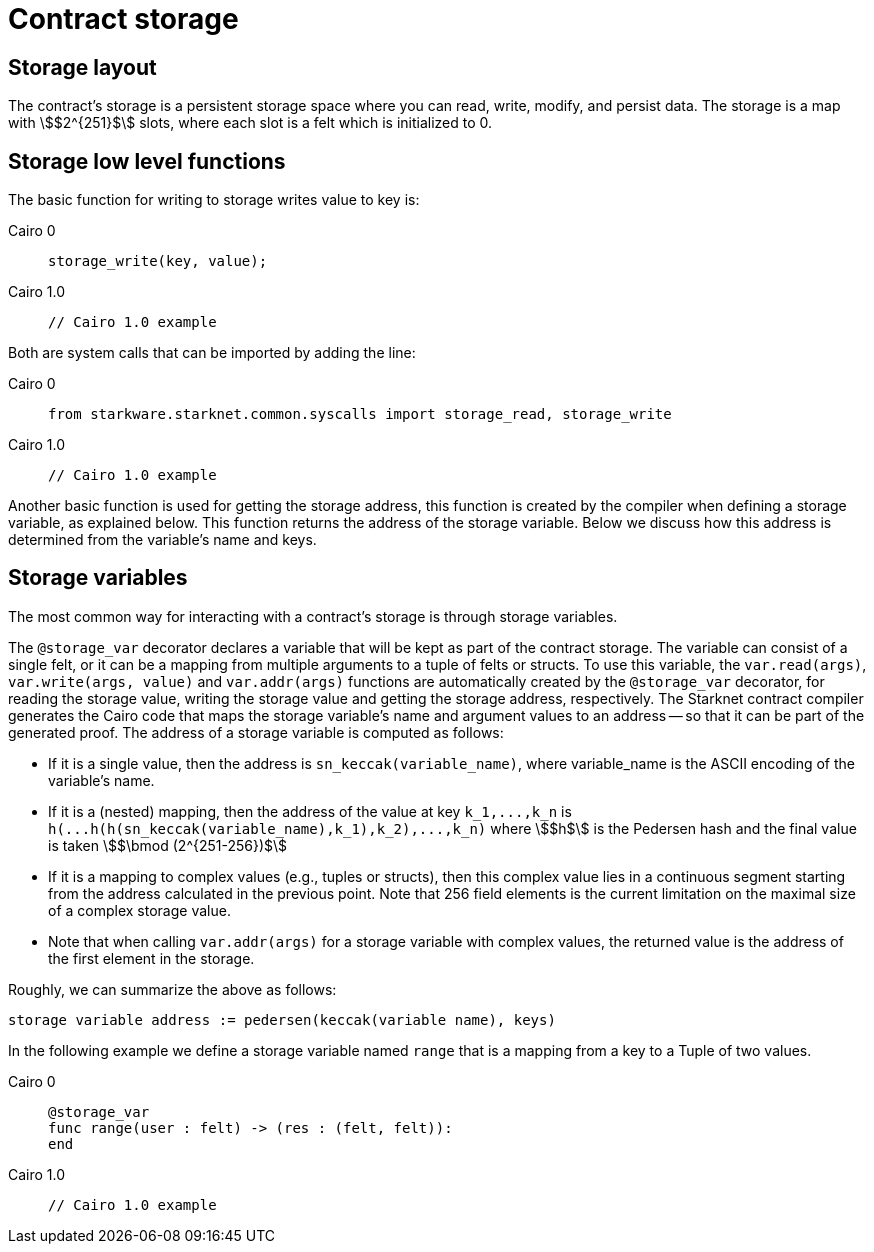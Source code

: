[id="contract_storage"]
= Contract storage

[id="storage_layout"]
== Storage layout

The contract's storage is a persistent storage space where you can read, write, modify, and persist data. The storage is a map with stem:[$2^{251}$] slots, where each slot is a felt which is initialized to 0.

[id="storage_low_level_functions"]
== Storage low level functions

The basic function for writing to storage writes value to key is:


:tabs-sync-option:

[tabs]
====
Cairo 0::
+
[source,js]
----
storage_write(key, value);
----
Cairo 1.0::
+
[source,js]
----
// Cairo 1.0 example
----
====



Both are system calls that can be imported by adding the line:


[tabs]
====
Cairo 0::
+
[source,javascript]
----
from starkware.starknet.common.syscalls import storage_read, storage_write
----
Cairo 1.0::
+
[source,javascript]
----
// Cairo 1.0 example
----
====




Another basic function is used for getting the storage address, this function is created by the compiler when defining a storage variable, as explained below. This function returns the address of the storage variable. Below we discuss how this address is determined from the variable's name and keys.

[id="storage_variables"]
== Storage variables

The most common way for interacting with a contract's storage is through storage variables.

The `@storage_var` decorator declares a variable that will be kept as part of the contract storage. The variable can consist of a single felt, or it can be a mapping from multiple arguments to a tuple of felts or structs. To use this variable, the `var.read(args)`, `var.write(args, value)` and `var.addr(args)` functions are automatically created by the `@storage_var` decorator, for reading the storage value, writing the storage value and getting the storage address, respectively.
The Starknet contract compiler generates the Cairo code that maps the storage variable's name and argument values to an address -- so that it can be part of the generated proof. The address of a storage variable is computed as follows:

* If it is a single value, then the address is `sn_keccak(variable_name)`, where variable_name is the ASCII encoding of the variable's name.
* If it is a (nested) mapping, then the address of the value at key `+k_1,...,k_n+` is
`+h(...h(h(sn_keccak(variable_name),k_1),k_2),...,k_n)+` where stem:[$h$] is the
Pedersen hash and the final value is taken stem:[$\bmod (2^{251-256})$]
* If it is a mapping to complex values (e.g., tuples or structs), then this complex value lies in a continuous segment starting from the address calculated in the previous point. Note that 256 field elements is the current limitation on the maximal size of a complex storage value.
* Note that when calling `var.addr(args)` for a storage variable with complex values, the returned value is the address of the first element in the storage.

Roughly, we can summarize the above as follows:

`storage variable address := pedersen(keccak(variable name), keys)`

In the following example we define a storage variable named `range` that is a mapping from a key to a Tuple of two values.

[tabs]
====
Cairo 0::
+
[source,js]
----
@storage_var
func range(user : felt) -> (res : (felt, felt)):
end
----
Cairo 1.0::
+
[source,js]
----
// Cairo 1.0 example
----
====

